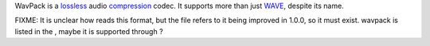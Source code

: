 .. raw:: mediawiki

   {{Codec audio|id=WVPK}}

.. raw:: mediawiki

   {{Wikipedia|WavPack}}

.. raw:: mediawiki

   {{Open}}

WavPack is a `lossless <lossless>`__ audio `compression <compression>`__ codec. It supports more than just `WAVE <WAVE>`__, despite its name.

FIXME: It is unclear how reads this format, but the file refers to it being improved in 1.0.0, so it must exist. wavpack is listed in the , maybe it is supported through ?
